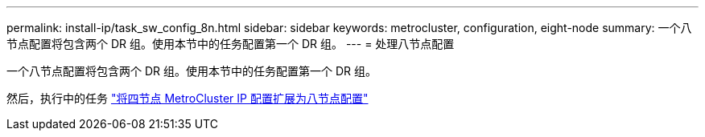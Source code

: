 ---
permalink: install-ip/task_sw_config_8n.html 
sidebar: sidebar 
keywords: metrocluster, configuration, eight-node 
summary: 一个八节点配置将包含两个 DR 组。使用本节中的任务配置第一个 DR 组。 
---
= 处理八节点配置


[role="lead"]
一个八节点配置将包含两个 DR 组。使用本节中的任务配置第一个 DR 组。

然后，执行中的任务 link:../upgrade/task_expand_a_four_node_mcc_ip_configuration.html["将四节点 MetroCluster IP 配置扩展为八节点配置"]
